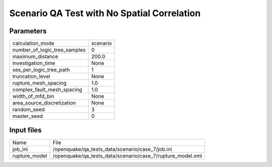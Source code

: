 Scenario QA Test with No Spatial Correlation
============================================

Parameters
----------
============================ ========
calculation_mode             scenario
number_of_logic_tree_samples 0       
maximum_distance             200.0   
investigation_time           None    
ses_per_logic_tree_path      1       
truncation_level             None    
rupture_mesh_spacing         1.0     
complex_fault_mesh_spacing   1.0     
width_of_mfd_bin             None    
area_source_discretization   None    
random_seed                  3       
master_seed                  0       
============================ ========

Input files
-----------
============= ==========================================================
Name          File                                                      
job_ini       /openquake/qa_tests_data/scenario/case_7/job.ini          
rupture_model /openquake/qa_tests_data/scenario/case_7/rupture_model.xml
============= ==========================================================